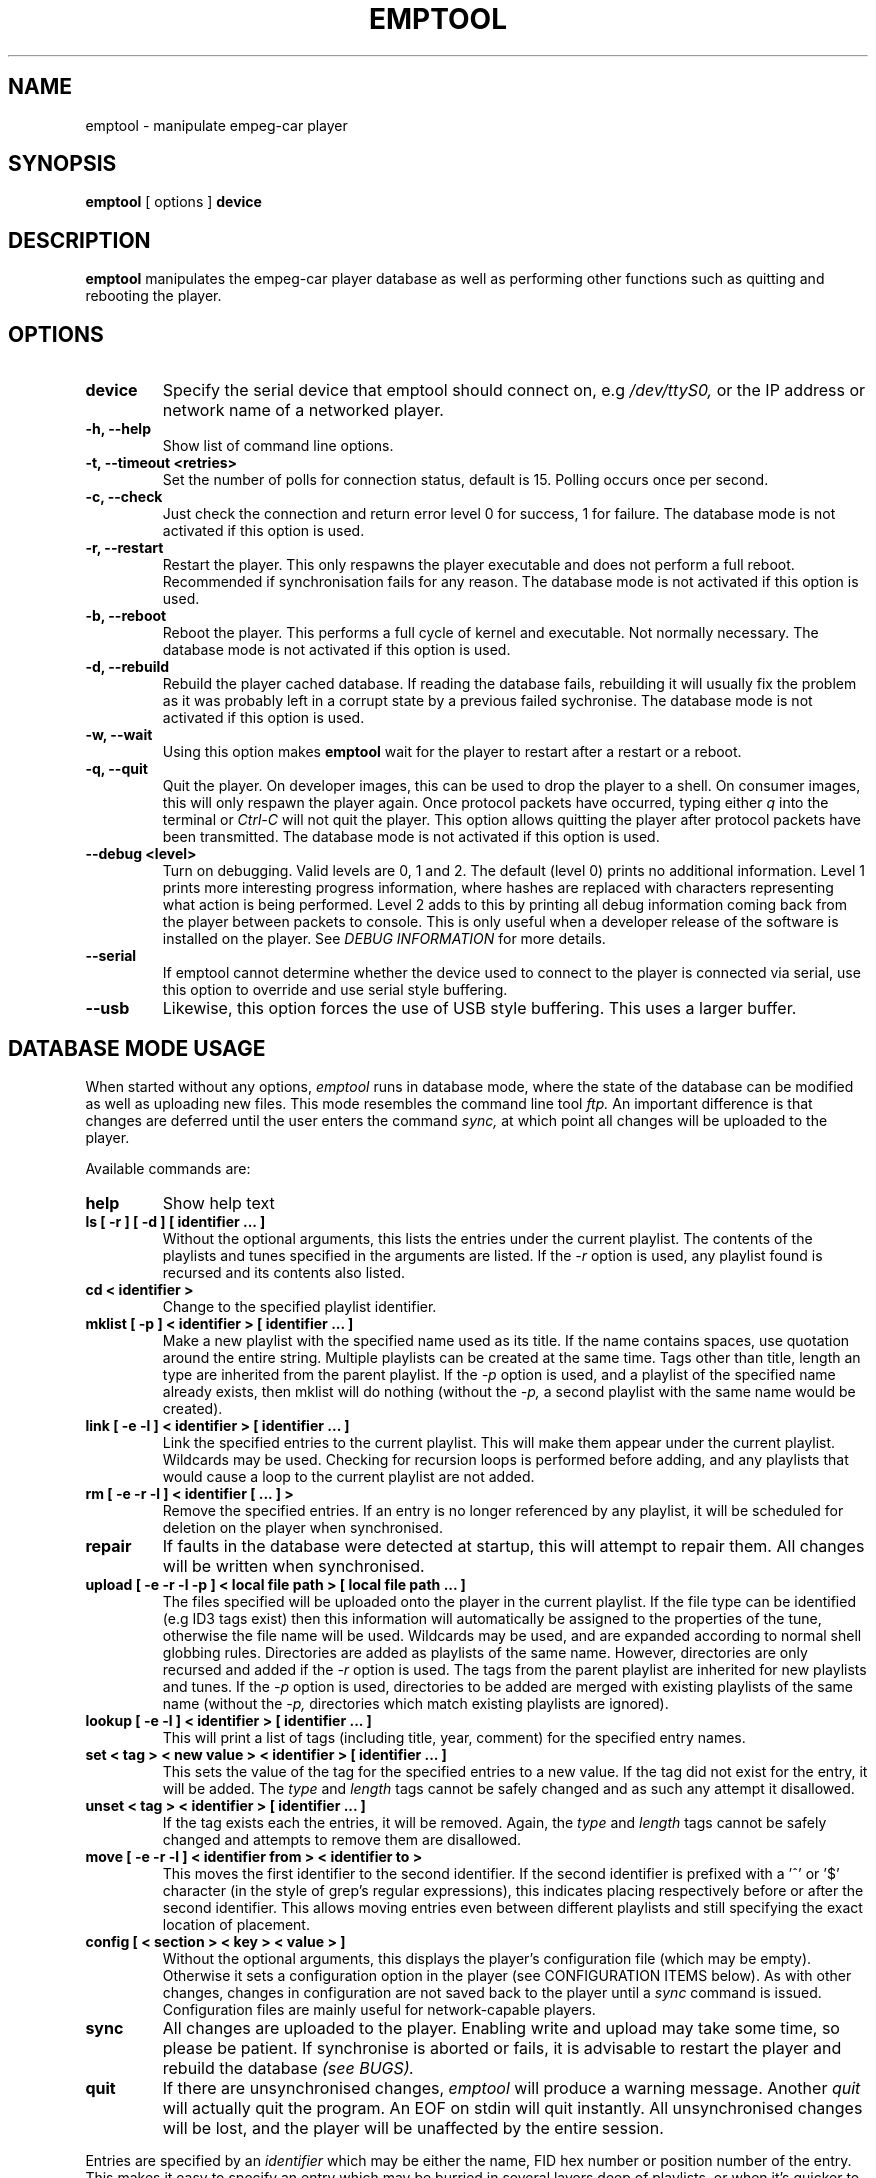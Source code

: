 .# emptool.1
.#
.# Man page for emptool
.#
.# (C) 2000 empeg ltd, http://www.empeg.com
.#
.# This software is licensed under the GNU General Public Licence (see file
.# COPYING), unless you possess an alternative written licence from empeg ltd.
.#
.# (:Empeg Source Release 1.6 01-Apr-2003 18:52 rob:)
.#
.TH EMPTOOL 1 "27 June 2000" "empeg-car Tools" "empeg-car Tools"
.SH NAME
emptool \- manipulate empeg-car player
.SH SYNOPSIS
.BR "emptool" " [ options ] " "device"
.br
.SH DESCRIPTION
.B emptool
manipulates the empeg-car player database as well as performing other
functions such as quitting and rebooting the player.
.SH OPTIONS
.TP
.BR "device"
Specify the serial device that emptool should connect on, e.g
.I /dev/ttyS0,
or the IP address or network name of a networked player.

.TP
.BR "-h, --help"
Show list of command line options.
.TP
.BR "-t, --timeout <retries>"
Set the number of polls for connection status, default is 15. Polling
occurs once per second.
.TP
.BR "-c, --check"
Just check the connection and return error level 0 for success, 1 for
failure. The database mode is not activated if this option is used.
.TP
.BR "-r, --restart"
Restart the player. This only respawns the player executable and does
not perform a full reboot. Recommended if synchronisation fails for
any reason. The database mode is not activated if this option is used.
.TP
.BR "-b, --reboot"
Reboot the player. This performs a full cycle of kernel and
executable.  Not normally necessary. The database mode is not
activated if this option is used.
.TP
.BR "-d, --rebuild"
Rebuild the player cached database. If reading the database fails,
rebuilding it will usually fix the problem as it was probably left in
a corrupt state by a previous failed sychronise. The database mode is
not activated if this option is used.
.TP
.BR "-w, --wait"
Using this option makes
.BR emptool
wait for the player to restart after a restart or a reboot.
.TP
.BR "-q, --quit"
Quit the player. On developer images, this can be used to drop the
player to a shell. On consumer images, this will only respawn the
player again. Once protocol packets have occurred, typing either
.I q
into the terminal or
.I Ctrl-C
will not quit the player. This option allows quitting the player after
protocol packets have been transmitted. The database mode is not
activated if this option is used.
.TP
.BR "--debug <level>"
Turn on debugging. Valid levels are 0, 1 and 2. The default (level 0)
prints no additional information. Level 1 prints more interesting
progress information, where hashes are replaced with characters
representing what action is being performed. Level 2 adds to this by
printing all debug information coming back from the player between
packets to console. This is only useful when a developer release of
the software is installed on the player. See
.I DEBUG INFORMATION
for more details.
.TP
.BR "--serial"
If emptool cannot determine whether the device used to connect to the
player is connected via serial, use this option to override and use
serial style buffering.
.TP
.BR "--usb"
Likewise, this option forces the use of USB style buffering. This uses
a larger buffer.
.SH DATABASE MODE USAGE
When started without any options,
.I emptool
runs in database mode, where the state of the database can be modified
as well as uploading new files. This mode resembles the command line tool
.I ftp.
An important difference is that changes are deferred until the user
enters the command
.I sync,
at which point all changes will be uploaded to the player.

Available commands are:
.TP
.BR "help"
Show help text
.TP
.BR "ls [ -r ] [ -d ] [ identifier ... ]"
Without the optional arguments, this lists the entries under the
current playlist. The contents of the playlists and tunes specified in
the arguments are listed. If the
.I -r
option is used, any playlist found is recursed and its contents also
listed.
.TP
.BR "cd < identifier >"
Change to the specified playlist identifier.
.TP
.BR "mklist [ -p ] < identifier > [ identifier ... ]"
Make a new playlist with the specified name used as its title. If the
name contains spaces, use quotation around the entire string. Multiple
playlists can be created at the same time. Tags other than title,
length an type are inherited from the parent playlist. If the
.I -p
option is used, and a playlist of the specified name already exists, then
mklist will do nothing (without the
.I -p,
a second playlist with the same name would be created).
.TP
.BR "link [ -e -l ] < identifier > [ identifier ... ]"
Link the specified entries to the current playlist. This will make
them appear under the current playlist. Wildcards may be
used. Checking for recursion loops is performed before adding, and any
playlists that would cause a loop to the current playlist are not
added.
.TP
.BR "rm [ -e -r -l ] < identifier [ ... ] >"
Remove the specified entries. If an entry is no longer referenced by
any playlist, it will be scheduled for deletion on the player when
synchronised.
.TP
.BR "repair"
If faults in the database were detected at startup, this will attempt
to repair them. All changes will be written when synchronised.
.TP
.BR "upload [ -e -r -l -p ] < local file path > [ local file path ... ]"
The files specified will be uploaded onto the player in the current
playlist. If the file type can be identified (e.g ID3 tags exist) then
this information will automatically be assigned to the properties of
the tune, otherwise the file name will be used. Wildcards may be used,
and are expanded according to normal shell globbing rules. Directories
are added as playlists of the same name. However, directories are only
recursed and added if the
.I -r
option is used. The tags from the parent playlist are inherited for
new playlists and tunes. If the
.I -p
option is used, directories to be added are merged with existing playlists
of the same name (without the
.I -p,
directories which match existing playlists are ignored).
.TP
.BR "lookup [ -e -l ] < identifier > [ identifier ... ]"
This will print a list of tags (including title, year, comment) for
the specified entry names.
.TP
.BR "set < tag > < new value > < identifier > [ identifier ... ]"
This sets the value of the tag for the specified entries to a new
value. If the tag did not exist for the entry, it will be added. The
.I type
and
.I length
tags cannot be safely changed and as such any attempt it disallowed.
.TP
.BR "unset < tag > < identifier > [ identifier ... ]"
If the tag exists each the entries, it will be removed. Again, the
.I type
and
.I length
tags cannot be safely changed and attempts to remove them are
disallowed.
.TP
.BR "move [ -e -r -l ] < identifier from > < identifier to >"
This moves the first identifier to the second identifier. If the
second identifier is prefixed with a '^' or '$' character (in the
style of grep's regular expressions), this indicates placing
respectively before or after the second identifier. This allows moving
entries even between different playlists and still specifying the
exact location of placement.
.TP
.BR "config [ < section > < key > < value > ]"
Without the
optional arguments, this displays the player's configuration file (which may
be empty). Otherwise it sets a configuration option in the player (see
CONFIGURATION ITEMS below). As with other changes, changes in configuration
are not saved back to the player until a
.I sync
command is issued. Configuration files are mainly useful for network-capable
players.
.TP
.BR "sync"
All changes are uploaded to the player. Enabling write and upload may
take some time, so please be patient. If synchronise is aborted or
fails, it is advisable to restart the player and rebuild the database
.I (see BUGS).
.TP
.BR "quit"
If there are unsynchronised changes,
.I emptool
will produce a warning message. Another
.I quit
will actually quit the program. An EOF on stdin will quit instantly.
All unsynchronised changes will be lost, and the player will be
unaffected by the entire session.
.PP
Entries are specified by an
.I identifier
which may be either the name, FID hex number or position number of the
entry.  This makes it easy to specify an entry which may be burried in
several layers deep of playlists, or when it's quicker to just type in
the position number of an entry. Names with spaces must be surrounded
by quotes, e.g \- "Name With Spaces", or by using an escape backslash,
e.g \- Name\\ With\\ Spaces. FID numbers are specified by simply their
number, e.g \- 1c0. Position numbers are specified by prefixing with a
hash, e.g \- #35. The position number can also be specified as either
#begin or #end, referring respectively to the first entry in the
playlist and the last entry in the playlist.
.SH COMMAND OPTIONS
.TP
.BR "-e"
This option makes the print out of titles use backslash escaping for
any character that might be mistaken for listing
whitespace. Currently, only spaces are escaped.
.TP
.BR "-r"
Recurse subdirectories or playlists.
.TP
.BR "-l"
Use a long print out style, which has 4 field separated by spaces. For
scripting, use this in conjunction with -e, otherwise the spaces in
title names can confuse field separation. The fields are, in order:
FID node number (hex), type (text - playlist or tune), title, and
length. The length for playlists is the number of entries. For tunes,
this is the length of data in bytes.
.SH TAGS
When the commands
.I lookup, set or unset
are used, they view or change
.I tags.
Any tag name may be used, but some have special meaning to the player:
.TP
.BR "type"
Currently only 
.I tune
and
.I playlist
have meaning to the player. This cannot be changed manually.
.TP
.BR "artist"
The name of the artist who created the tune, or tunes in this
playlist.
.TP
.BR "length"
The length in bytes of the entry. This cannot be changed manually.
.TP
.BR "title"
The title of the tune or playlist. This is used for the name of the
entry in menus on the player.
.TP
.BR "year"
The year of creation of the tune, or tunes in the playlist.
.TP
.BR "source"
The source of the tune or tunes in the playlist. For example, the name
of the album.
.TP
.BR "comment"
Any extra short comments.
.TP
.BR "genre"
Text describing the genre the tune or playlist belongs to.
.TP
.BR "pin"
A string of numbers which can be used to quickly access the tune or
playlist on the player.
.PP
When 
.I upload
is used, the file is automatically scanned for ID3 tags, and the above
entries are automatically set. For ID3v1.1 tags, the track number is
appended to the
.I source
tag.
.SH CONFIGURATION ITEMS
The following options may be set or modified with the
.I config
command:
.TP
.BR "config options name < name >"
Names the player. The player's name has no effect on its operation and is only
really useful if you have several players plugged in at once, perhaps on a
network. (In particular, there is
.I no
attempt to synchronise the name of a network player with its DNS name.)
.TP
.BR "config network dhcp < 0 or 1 >"
For a network player, disables or enables automatic configuration of network
details using DHCP. If you want to use the player's network interface,
but don't 
use DHCP, you must set both the IP address and network mask, see below.
.TP
.BR "config network ipaddress < address >"
For a network player, sets the IP address of its network interface. The address
must be a numeric address such as 10.2.3.4, 
.I not
a hostname such as empegcar.myhouse.com. This option is ignored if DHCP is
enabled.
.TP
.BR "config network netmask < netmask >"
For a network player, sets the IP network mask of its network interface. The
address must be given in numeric form. If you don't know your network mask,
use 255.0.0.0. This option is ignored if DHCP is enabled.
.TP
.BR "config network gateway < gateway >"
In the unlikely event that you want your network player to be accessible from
beyond your local network, you should set the IP address of an IP gateway. If
not, you don't need to set a gateway. This option is ignored if DHCP is
enabled.
.BR
.SH DEBUG INFORMATION
When debug levels 1 or 2 are used (see options, above), hash progress
prompting is changed to characters representing the action being
performed, as follows:
.TP
.BR "r"
A read from the player occurred.
.TP
.BR "w"
A write to the player occurred.
.TP
.BR "s"
The database requested the size of an entry on the player.
.TP
.BR "p"
The database requested an entry prepared on the player.
.TP
.BR "d"
The database requested an entry deleted from the player.
.TP
.BR "i"
The database requested disk usage information from the player.
.TP
.BR "c"
The player is checking the integrity of its filesystem.
.TP
.BR "m"
The filesystem is being remounted on the player.
.TP
.BR "b"
The database signalled the player to rebuild its music database.
.TP
.BR "."
The database is waiting for a response from the player.
.PP
In addition, protocol errors may occur:
.TP
.BR "!TIMEOUT!"
The player did not respond to a request from the database.
.TP
.BR "!ACKFAIL!"
A packet to or from the player failed during transmission.
.TP
.BR "!WRONGPACKET!"
A packet response from the player returned the wrong sequence number.
.PP
The protocol should normally resume immediately. Timeouts are not
uncommon when the player is starting up, or if serial data is stuck in
buffers somewhere. Ackfail and Wrongpacket indicate that there is a
possible problem with either the host system setup or perhaps a
problem with the protocol. It takes 16 bad packets in a row to trigger
an abort, however. See
.I BUGS
below for details.
.SH AUTHOR AND CREDITS
Interface and emptool in-memory database management:

John Ripley
.I <john@empeg.com>
, empeg Ltd.

Player database and protocol:

Mike Crowe
.I <mac@empeg.com>
, Hugo Fiennes
.I <hugo@empeg.com>
, empeg Ltd.
.SH SEE ALSO
.BR ftp (1)
.SH HISTORY
First limited release, 16th September 1999.

Public release version 0.7, 1st October 1999.

Public release version 0.7a, 4th October 1999.

Public release version 0.7b, 15th October 1999.

Limited release 0.8c, 10th December 1999.

Public release version 0.81, 14th January 2000.

Public release version 0.83, 4th February 2000.
.SH BUGS
Please submit bug reports to 
.I bugs@empeg.com

For bug reports, use --debug 2 to report back some information from
the player.

Creating entries that have quotes or slashes in their titles is
inadvisable as escaping is not yet implemented for directory names.
.SH LICENSE
This software is licensed under the GNU General Public Licence (see file
COPYING), unless you possess an alternative written licence from empeg ltd.

